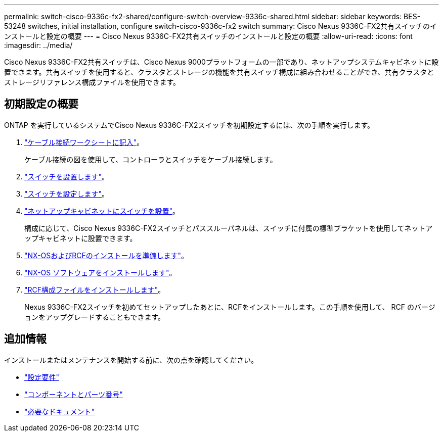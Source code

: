 ---
permalink: switch-cisco-9336c-fx2-shared/configure-switch-overview-9336c-shared.html 
sidebar: sidebar 
keywords: BES-53248 switches, initial installation, configure switch-cisco-9336c-fx2 switch 
summary: Cisco Nexus 9336C-FX2共有スイッチのインストールと設定の概要 
---
= Cisco Nexus 9336C-FX2共有スイッチのインストールと設定の概要
:allow-uri-read: 
:icons: font
:imagesdir: ../media/


[role="lead"]
Cisco Nexus 9336C-FX2共有スイッチは、Cisco Nexus 9000プラットフォームの一部であり、ネットアップシステムキャビネットに設置できます。共有スイッチを使用すると、クラスタとストレージの機能を共有スイッチ構成に組み合わせることができ、共有クラスタとストレージリファレンス構成ファイルを使用できます。



== 初期設定の概要

ONTAP を実行しているシステムでCisco Nexus 9336C-FX2スイッチを初期設定するには、次の手順を実行します。

. link:cable-9336c-shared.html["ケーブル接続ワークシートに記入"]。
+
ケーブル接続の図を使用して、コントローラとスイッチをケーブル接続します。

. link:install-9336c-shared.html["スイッチを設置します"]。
. link:setup-and-configure-9336c-shared.html["スイッチを設定します"]。
. link:install-switch-and-passthrough-panel-9336c-shared.html["ネットアップキャビネットにスイッチを設置"]。
+
構成に応じて、Cisco Nexus 9336C-FX2スイッチとパススルーパネルは、スイッチに付属の標準ブラケットを使用してネットアップキャビネットに設置できます。

. link:prepare-nxos-rcf-9336c-shared.html["NX-OSおよびRCFのインストールを準備します"]。
. link:install-nxos-software-9336c-shared.html["NX-OS ソフトウェアをインストールします"]。
. link:install-nxos-rcf-9336c-shared.html["RCF構成ファイルをインストールします"]。
+
Nexus 9336C-FX2スイッチを初めてセットアップしたあとに、RCFをインストールします。この手順を使用して、 RCF のバージョンをアップグレードすることもできます。





== 追加情報

インストールまたはメンテナンスを開始する前に、次の点を確認してください。

* link:configure-reqs-9336c-shared.html["設定要件"]
* link:components-9336c-shared.html["コンポーネントとパーツ番号"]
* link:required-documentation-9336c-shared.html["必要なドキュメント"]

